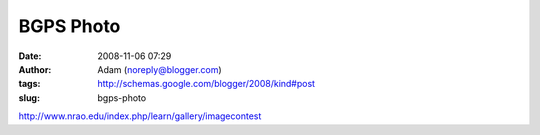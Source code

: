 BGPS Photo
##########
:date: 2008-11-06 07:29
:author: Adam (noreply@blogger.com)
:tags: http://schemas.google.com/blogger/2008/kind#post
:slug: bgps-photo

http://www.nrao.edu/index.php/learn/gallery/imagecontest

